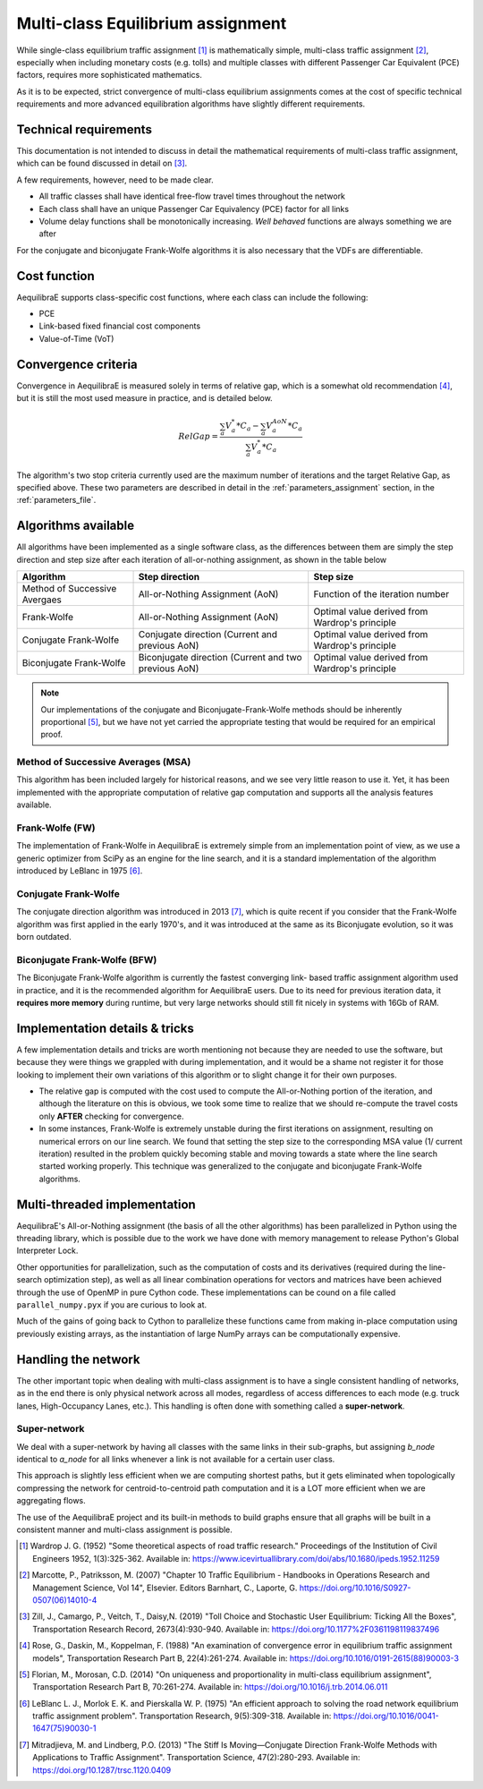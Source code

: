 .. _multiclass_equilibrium:

Multi-class Equilibrium assignment
==================================

While single-class equilibrium traffic assignment [1]_ is mathematically simple,
multi-class traffic assignment [2]_, especially when including monetary costs
(e.g. tolls) and multiple classes with different Passenger Car Equivalent (PCE)
factors, requires more sophisticated mathematics.

As it is to be expected, strict convergence of multi-class equilibrium assignments
comes at the cost of specific technical requirements and more advanced equilibration
algorithms have slightly different requirements.

.. _technical_requirements_multi_class:

Technical requirements
----------------------

This documentation is not intended to discuss in detail the mathematical
requirements of multi-class traffic assignment, which can be found discussed in
detail on [3]_.

A few requirements, however, need to be made clear.

* All traffic classes shall have identical free-flow travel times throughout the network

* Each class shall have an unique Passenger Car Equivalency (PCE) factor for all links

* Volume delay functions shall be monotonically increasing. *Well behaved* functions are 
  always something we are after

For the conjugate and biconjugate Frank-Wolfe algorithms it is also necessary that the VDFs 
are differentiable.

Cost function
-------------

AequilibraE supports class-specific cost functions, where each class can include the following:

* PCE
* Link-based fixed financial cost components
* Value-of-Time (VoT)

.. _convergence_criteria:

Convergence criteria
--------------------

Convergence in AequilibraE is measured solely in terms of relative gap, which is
a somewhat old recommendation [4]_, but it is still the most used measure in
practice, and is detailed below.

.. math:: RelGap = \frac{\sum_{a}V_{a}^{*}*C_{a} - \sum_{a}V_{a}^{AoN}*C_{a}}{\sum_{a}V_{a}^{*}*C_{a}}

The algorithm's two stop criteria currently used are the maximum number of
iterations and the target Relative Gap, as specified above. These two parameters
are described in detail in the :ref:`parameters_assignment` section, in the
:ref:`parameters_file`.

Algorithms available
--------------------

All algorithms have been implemented as a single software class, as the
differences between them are simply the step direction and step size after each
iteration of all-or-nothing assignment, as shown in the table below

+-------------------------------+-----------------------+----------------------------------+
| Algorithm                     | Step direction        | Step size                        |
+===============================+=======================+==================================+
| Method of Successive Avergaes | All-or-Nothing        | Function of the iteration number |
|                               | Assignment (AoN)      |                                  |
+-------------------------------+-----------------------+----------------------------------+
| Frank-Wolfe                   | All-or-Nothing        | Optimal value derived from       |
|                               | Assignment (AoN)      | Wardrop's principle              |
+-------------------------------+-----------------------+----------------------------------+
| Conjugate Frank-Wolfe         | Conjugate direction   | Optimal value derived from       |
|                               | (Current and          | Wardrop's principle              |
|                               | previous AoN)         |                                  |
+-------------------------------+-----------------------+----------------------------------+
| Biconjugate Frank-Wolfe       | Biconjugate direction | Optimal value derived from       |
|                               | (Current and two      | Wardrop's principle              |
|                               | previous AoN)         |                                  |
+-------------------------------+-----------------------+----------------------------------+

.. note::
   Our implementations of the conjugate and Biconjugate-Frank-Wolfe methods
   should be inherently proportional [5]_, but we have not yet carried the
   appropriate testing that would be required for an empirical proof.

Method of Successive Averages (MSA)
~~~~~~~~~~~~~~~~~~~~~~~~~~~~~~~~~~~

This algorithm has been included largely for historical reasons, and we see very
little reason to use it. Yet, it has been implemented with the appropriate
computation of relative gap computation and supports all the analysis features
available.

Frank-Wolfe (FW)
~~~~~~~~~~~~~~~~

The implementation of Frank-Wolfe in AequilibraE is extremely simple from an
implementation point of view, as we use a generic optimizer from SciPy as an
engine for the line search, and it is a standard implementation of the algorithm
introduced by LeBlanc in 1975 [6]_.

Conjugate Frank-Wolfe
~~~~~~~~~~~~~~~~~~~~~

The conjugate direction algorithm was introduced in 2013 [7]_, which is quite
recent if you consider that the Frank-Wolfe algorithm was first applied in the
early 1970's, and it was introduced at the same as its Biconjugate evolution,
so it was born outdated.

Biconjugate Frank-Wolfe (BFW)
~~~~~~~~~~~~~~~~~~~~~~~~~~~~~

The Biconjugate Frank-Wolfe algorithm is currently the fastest converging link-
based traffic assignment algorithm used in practice, and it is the recommended
algorithm for AequilibraE users. Due to its need for previous iteration data,
it **requires more memory** during runtime, but very large networks should still
fit nicely in systems with 16Gb of RAM.

Implementation details & tricks
-------------------------------

A few implementation details and tricks are worth mentioning not because they are
needed to use the software, but because they were things we grappled with during
implementation, and it would be a shame not register it for those looking to
implement their own variations of this algorithm or to slight change it for
their own purposes.

* The relative gap is computed with the cost used to compute the All-or-Nothing
  portion of the iteration, and although the literature on this is obvious, we
  took some time to realize that we should re-compute the travel costs only
  **AFTER** checking for convergence.

* In some instances, Frank-Wolfe is extremely unstable during the first
  iterations on assignment, resulting on numerical errors on our line search.
  We found that setting the step size to the corresponding MSA value (1/
  current iteration) resulted in the problem quickly becoming stable and moving
  towards a state where the line search started working properly. This technique
  was generalized to the conjugate and biconjugate Frank-Wolfe algorithms.

Multi-threaded implementation
-----------------------------

AequilibraE's All-or-Nothing assignment (the basis of all the other algorithms)
has been parallelized in Python using the threading library, which is possible
due to the work we have done with memory management to release Python's Global
Interpreter Lock.

Other opportunities for parallelization, such as the computation of costs and
its derivatives (required during the line-search optimization step), as well as
all linear combination operations for vectors and matrices have been achieved
through the use of OpenMP in pure Cython code. These implementations can be
cound on a file called ``parallel_numpy.pyx`` if you are curious to look at.

Much of the gains of going back to Cython to parallelize these functions came
from making in-place computation using previously existing arrays, as the
instantiation of large NumPy arrays can be computationally expensive.

Handling the network
--------------------

The other important topic when dealing with multi-class assignment is to have
a single consistent handling of networks, as in the end there is only physical
network across all modes, regardless of access differences to each mode (e.g. truck
lanes, High-Occupancy Lanes, etc.). This handling is often done with something
called a **super-network**.

Super-network
~~~~~~~~~~~~~

We deal with a super-network by having all classes with the same links in their
sub-graphs, but assigning *b_node* identical to *a_node* for all links whenever a
link is not available for a certain user class.

This approach is slightly less efficient when we are computing shortest paths, but
it gets eliminated when topologically compressing the network for centroid-to-centroid
path computation and it is a LOT more efficient when we are aggregating flows.

The use of the AequilibraE project and its built-in methods to build graphs
ensure that all graphs will be built in a consistent manner and multi-class
assignment is possible.

.. [1] Wardrop J. G. (1952) "Some theoretical aspects of road traffic research."
       Proceedings of the Institution of Civil Engineers 1952, 1(3):325-362. 
       Available in: https://www.icevirtuallibrary.com/doi/abs/10.1680/ipeds.1952.11259

.. [2] Marcotte, P., Patriksson, M. (2007) 
       "Chapter 10 Traffic Equilibrium - Handbooks in Operations Research and Management Science, Vol 14", 
       Elsevier. Editors Barnhart, C., Laporte, G. https://doi.org/10.1016/S0927-0507(06)14010-4

.. [3] Zill, J., Camargo, P., Veitch, T., Daisy,N. (2019) 
       "Toll Choice and Stochastic User Equilibrium: Ticking All the Boxes",
       Transportation Research Record, 2673(4):930-940. 
       Available in: https://doi.org/10.1177%2F0361198119837496

.. [4] Rose, G., Daskin, M., Koppelman, F. (1988) 
       "An examination of convergence error in equilibrium traffic assignment models", 
       Transportation Research Part B, 22(4):261-274. 
       Available in: https://doi.org/10.1016/0191-2615(88)90003-3

.. [5] Florian, M., Morosan, C.D. (2014) "On uniqueness and proportionality in multi-class equilibrium assignment",
       Transportation Research Part B, 70:261-274. 
       Available in: https://doi.org/10.1016/j.trb.2014.06.011

.. [6] LeBlanc L. J., Morlok E. K. and Pierskalla W. P. (1975) 
       "An efficient approach to solving the road network equilibrium traffic assignment problem". 
       Transportation Research, 9(5):309-318. 
       Available in: https://doi.org/10.1016/0041-1647(75)90030-1

.. [7] Mitradjieva, M. and Lindberg, P.O. (2013) 
       "The Stiff Is Moving—Conjugate Direction Frank-Wolfe Methods with Applications to Traffic Assignment".
       Transportation Science, 47(2):280-293. 
       Available in: https://doi.org/10.1287/trsc.1120.0409
